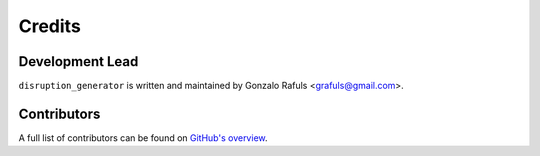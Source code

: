 =======
Credits
=======

Development Lead
----------------

``disruption_generator`` is written and maintained by Gonzalo Rafuls <grafuls@gmail.com>.

Contributors
------------

A full list of contributors can be found on `GitHub's overview <https://github.com/grafuls/disruption_generator/graphs/contributors>`_.
